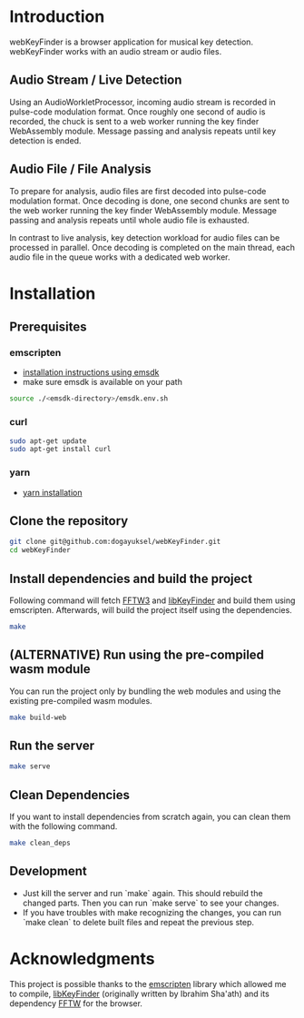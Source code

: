 
* Introduction
webKeyFinder is a browser application for musical key detection. webKeyFinder works with an audio stream or audio files.
 
** Audio Stream / Live Detection
Using an AudioWorkletProcessor, incoming audio stream is recorded in pulse-code modulation format. Once roughly one second of audio is recorded, the chuck is sent to a web worker running the key finder WebAssembly module. Message passing and analysis repeats until key detection is ended.

** Audio File / File Analysis
To prepare for analysis, audio files are first decoded into pulse-code modulation format. Once decoding is done, one second chunks are sent to the web worker running the key finder WebAssembly module. Message passing and analysis repeats until whole audio file is exhausted.

In contrast to live analysis, key detection workload for audio files can be processed in parallel. Once decoding is completed on the main thread, each audio file in the queue works with a dedicated web worker.

* Installation

** Prerequisites
*** emscripten
- [[https://emscripten.org/docs/getting_started/downloads.html#installation-instructions-using-the-emsdk-recommended][installation instructions using emsdk]]
- make sure emsdk is available on your path
#+BEGIN_SRC sh
source ./<emsdk-directory>/emsdk.env.sh
#+END_SRC

*** curl
#+BEGIN_SRC sh
sudo apt-get update
sudo apt-get install curl
#+END_SRC

*** yarn
- [[https://classic.yarnpkg.com/en/docs/install][yarn installation]]

** Clone the repository
#+BEGIN_SRC sh
git clone git@github.com:dogayuksel/webKeyFinder.git
cd webKeyFinder
#+END_SRC

** Install dependencies and build the project
Following command will fetch [[https://github.com/FFTW/fftw3][FFTW3]] and [[https://github.com/mixxxdj/libKeyFinder][libKeyFinder]] and build them using emscripten. Afterwards, will build the project itself using the dependencies.
#+BEGIN_SRC sh
make
#+END_SRC

** (ALTERNATIVE) Run using the pre-compiled wasm module
You can run the project only by bundling the web modules and using the existing pre-compiled wasm modules.
#+BEGIN_SRC sh
make build-web
#+END_SRC

** Run the server
#+BEGIN_SRC sh
make serve
#+END_SRC

** Clean Dependencies
If you want to install dependencies from scratch again, you can clean them with the following command.
#+BEGIN_SRC sh
make clean_deps
#+END_SRC

** Development
- Just kill the server and run `make` again. This should rebuild the changed parts. Then you can run `make serve` to see your changes.
- If you have troubles with make recognizing the changes, you can run `make clean` to delete built files and repeat the previous step.

* Acknowledgments 
This project is possible thanks to the [[https://emscripten.org/][emscripten]] library which allowed me to compile, [[https://github.com/mixxxdj/libkeyfinder][libKeyFinder]]  (originally written by Ibrahim Sha'ath) and its dependency [[http://fftw.org/][FFTW]] for the browser.
